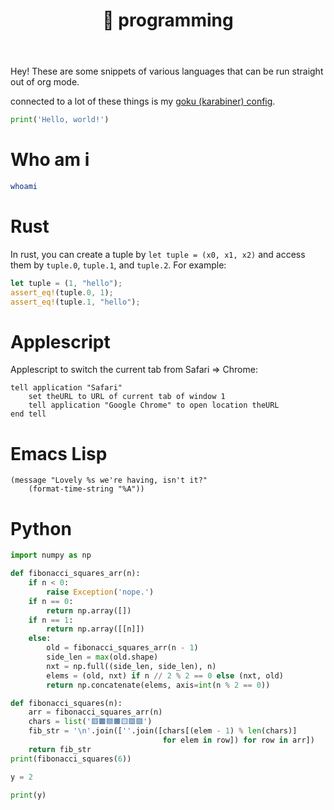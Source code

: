 :PROPERTIES:
:ID:       0997b060-ee05-458e-beed-3494675c879d
:END:
#+title: 👾 programming

Hey! These are some snippets of various languages that can be run straight out of org mode.

connected to a lot of these things is my [[id:058bef0b-aba6-4ac6-b4ae-b3c7b7e22040][goku (karabiner) config]].

#+begin_src python :results output
print('Hello, world!')
#+end_src

#+RESULTS:
: Hello, world!

* Who am i
#+begin_src bash
whoami
#+end_src

#+RESULTS:
: ketanagrawal
* Rust
In rust, you can create a tuple by =let tuple = (x0, x1, x2)= and access them by =tuple.0=, =tuple.1=, and =tuple.2=. For example:
#+begin_src rust
let tuple = (1, "hello");
assert_eq!(tuple.0, 1);
assert_eq!(tuple.1, "hello");
#+end_src
* Applescript
Applescript to switch the current tab from Safari => Chrome:
#+begin_src apples
tell application "Safari"
    set theURL to URL of current tab of window 1
    tell application "Google Chrome" to open location theURL
end tell
#+end_src

#+RESULTS:
* Emacs Lisp
#+begin_src elisp
(message "Lovely %s we're having, isn't it?"
    (format-time-string "%A"))
#+end_src

#+RESULTS:
: Lovely Monday we’re having, isn’t it?

* Python
#+begin_src python :results output
import numpy as np

def fibonacci_squares_arr(n):
    if n < 0:
        raise Exception('nope.')
    if n == 0:
        return np.array([])
    if n == 1:
        return np.array([[n]])
    else:
        old = fibonacci_squares_arr(n - 1)
        side_len = max(old.shape)
        nxt = np.full((side_len, side_len), n)
        elems = (old, nxt) if n // 2 % 2 == 0 else (nxt, old)
        return np.concatenate(elems, axis=int(n % 2 == 0))

def fibonacci_squares(n):
    arr = fibonacci_squares_arr(n)
    chars = list('🟥🟫🟦🟧🟨🟪🟩')
    fib_str = '\n'.join([''.join([chars[(elem - 1) % len(chars)]
                                  for elem in row]) for row in arr])
    return fib_str
print(fibonacci_squares(6))
#+end_src

#+RESULTS:
: 🟪🟪🟪🟪🟪🟪🟪🟪🟦🟦🟧🟧🟧
: 🟪🟪🟪🟪🟪🟪🟪🟪🟦🟦🟧🟧🟧
: 🟪🟪🟪🟪🟪🟪🟪🟪🟫🟥🟧🟧🟧
: 🟪🟪🟪🟪🟪🟪🟪🟪🟨🟨🟨🟨🟨
: 🟪🟪🟪🟪🟪🟪🟪🟪🟨🟨🟨🟨🟨
: 🟪🟪🟪🟪🟪🟪🟪🟪🟨🟨🟨🟨🟨
: 🟪🟪🟪🟪🟪🟪🟪🟪🟨🟨🟨🟨🟨
: 🟪🟪🟪🟪🟪🟪🟪🟪🟨🟨🟨🟨🟨

#+begin_src python :results output :session foo
y = 2
#+end_src

#+RESULTS:

#+begin_src python :results output :session foo
print(y)
#+end_src

#+RESULTS:
: 2

